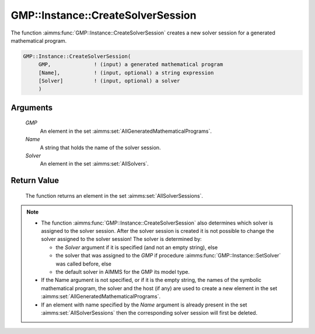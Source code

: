 .. aimms:function:: GMP::Instance::CreateSolverSession(GMP, Name, Solver)

.. _GMP::Instance::CreateSolverSession:

GMP::Instance::CreateSolverSession
==================================

The function :aimms:func:`GMP::Instance::CreateSolverSession` creates a new solver
session for a generated mathematical program.

.. code-block:: aimms

    GMP::Instance::CreateSolverSession(
         GMP,              ! (input) a generated mathematical program
         [Name],           ! (input, optional) a string expression
         [Solver]          ! (input, optional) a solver
         )

Arguments
---------

    *GMP*
        An element in the set :aimms:set:`AllGeneratedMathematicalPrograms`.

    *Name*
        A string that holds the name of the solver session.

    *Solver*
        An element in the set :aimms:set:`AllSolvers`.

Return Value
------------

    The function returns an element in the set :aimms:set:`AllSolverSessions`.

.. note::

    -  The function :aimms:func:`GMP::Instance::CreateSolverSession` also determines
       which solver is assigned to the solver session. After the solver
       session is created it is not possible to change the solver assigned
       to the solver session! The solver is determined by:

       -  the *Solver* argument if it is specified (and not an empty
          string), else

       -  the solver that was assigned to the *GMP* if procedure
          :aimms:func:`GMP::Instance::SetSolver` was called before, else

       -  the default solver in AIMMS for the GMP its model type.

    -  If the Name argument is not specified, or if it is the empty string,
       the names of the symbolic mathematical program, the solver and the
       host (if any) are used to create a new element in the set :aimms:set:`AllGeneratedMathematicalPrograms`.

    -  If an element with name specified by the *Name* argument is already
       present in the set :aimms:set:`AllSolverSessions` then the corresponding
       solver session will first be deleted.

.. seealso::

    - The routines :aimms:func:`GMP::Instance::SetSolver`, :aimms:func:`GMP::SolverSession::Delete`, :aimms:func:`GMP::SolverSession::GetInstance` and :aimms:func:`GMP::SolverSession::GetSolver`.
